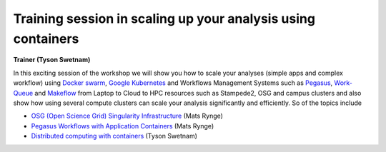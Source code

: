 **Training session in scaling up your analysis using containers**
====================================================================

**Trainer (Tyson Swetnam)**  

In this exciting session of the workshop we will show you how to scale your analyses (simple apps and complex workflow) using `Docker swarm <https://docs.docker.com/engine/swarm/>`_, `Google Kubernetes <https://kubernetes.io/>`_ and Workflows Management Systems such as `Pegasus <https://pegasus.isi.edu/>`_, `Work-Queue <https://ccl.cse.nd.edu/software/workqueue/>`_ and `Makeflow <https://ccl.cse.nd.edu/software/makeflow/>`_ from Laptop to Cloud to 
HPC resources such as Stampede2, OSG and campus clusters and also show how using several compute clusters can scale your analysis significantly and efficiently. So of the topics include

- `OSG (Open Science Grid) Singularity Infrastructure <../container_scaling/containerscaling_osg.html>`_ (Mats Rynge)

- `Pegasus Workflows with Application Containers <../container_scaling/containerscaling_pegasus.html>`_ (Mats Rynge)

- `Distributed computing with containers <../container_scaling/containerscaling_dc.html>`_ (Tyson Swetnam)
